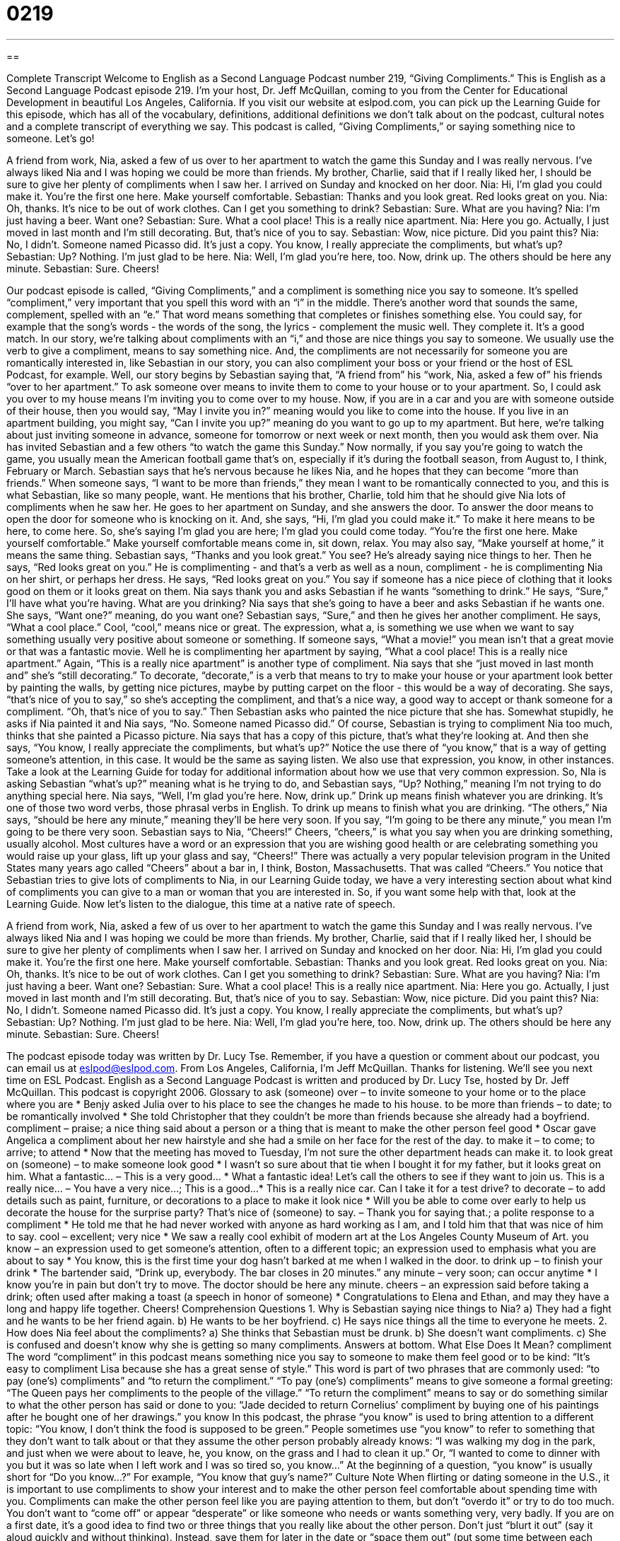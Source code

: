 = 0219
:toc: left
:toclevels: 3
:sectnums:
:stylesheet: ../../../myAdocCss.css

'''

== 

Complete Transcript
Welcome to English as a Second Language Podcast number 219, “Giving Compliments.”
This is English as a Second Language Podcast episode 219. I'm your host, Dr. Jeff McQuillan, coming to you from the Center for Educational Development in beautiful Los Angeles, California.
If you visit our website at eslpod.com, you can pick up the Learning Guide for this episode, which has all of the vocabulary, definitions, additional definitions we don't talk about on the podcast, cultural notes and a complete transcript of everything we say.
This podcast is called, “Giving Compliments,” or saying something nice to someone. Let's go!
[Start of story]
A friend from work, Nia, asked a few of us over to her apartment to watch the game this Sunday and I was really nervous. I’ve always liked Nia and I was hoping we could be more than friends. My brother, Charlie, said that if I really liked her, I should be sure to give her plenty of compliments when I saw her.
I arrived on Sunday and knocked on her door.
Nia: Hi, I’m glad you could make it. You’re the first one here. Make yourself comfortable.
Sebastian: Thanks and you look great. Red looks great on you.
Nia: Oh, thanks. It’s nice to be out of work clothes. Can I get you something to drink?
Sebastian: Sure. What are you having?
Nia: I’m just having a beer. Want one?
Sebastian: Sure. What a cool place! This is a really nice apartment.
Nia: Here you go. Actually, I just moved in last month and I’m still decorating. But, that’s nice of you to say.
Sebastian: Wow, nice picture. Did you paint this?
Nia: No, I didn’t. Someone named Picasso did. It’s just a copy. You know, I really appreciate the compliments, but what’s up?
Sebastian: Up? Nothing. I’m just glad to be here.
Nia: Well, I’m glad you’re here, too. Now, drink up. The others should be here any minute.
Sebastian: Sure. Cheers!
[End of story]
Our podcast episode is called, “Giving Compliments,” and a compliment is something nice you say to someone. It's spelled “compliment,” very important that you spell this word with an “i” in the middle. There's another word that sounds the same, complement, spelled with an “e.” That word means something that completes or finishes something else. You could say, for example that the song’s words - the words of the song, the lyrics - complement the music well. They complete it. It's a good match. In our story, we're talking about compliments with an “i,” and those are nice things you say to someone. We usually use the verb to give a compliment, means to say something nice. And, the compliments are not necessarily for someone you are romantically interested in, like Sebastian in our story, you can also compliment your boss or your friend or the host of ESL Podcast, for example.
Well, our story begins by Sebastian saying that, “A friend from” his “work, Nia, asked a few of” his friends “over to her apartment.” To ask someone over means to invite them to come to your house or to your apartment. So, I could ask you over to my house means I'm inviting you to come over to my house. Now, if you are in a car and you are with someone outside of their house, then you would say, “May I invite you in?” meaning would you like to come into the house. If you live in an apartment building, you might say, “Can I invite you up?” meaning do you want to go up to my apartment. But here, we're talking about just inviting someone in advance, someone for tomorrow or next week or next month, then you would ask them over.
Nia has invited Sebastian and a few others “to watch the game this Sunday.” Now normally, if you say you're going to watch the game, you usually mean the American football game that's on, especially if it's during the football season, from August to, I think, February or March. Sebastian says that he's nervous because he likes Nia, and he hopes that they can become “more than friends.” When someone says, “I want to be more than friends,” they mean I want to be romantically connected to you, and this is what Sebastian, like so many people, want. He mentions that his brother, Charlie, told him that he should give Nia lots of compliments when he saw her.
He goes to her apartment on Sunday, and she answers the door. To answer the door means to open the door for someone who is knocking on it. And, she says, “Hi, I’m glad you could make it.” To make it here means to be here, to come here. So, she's saying I'm glad you are here; I'm glad you could come today. “You’re the first one here. Make yourself comfortable.” Make yourself comfortable means come in, sit down, relax. You may also say, “Make yourself at home,” it means the same thing.
Sebastian says, “Thanks and you look great.” You see? He's already saying nice things to her. Then he says, “Red looks great on you.” He is complimenting - and that's a verb as well as a noun, compliment - he is complimenting Nia on her shirt, or perhaps her dress. He says, “Red looks great on you.” You say if someone has a nice piece of clothing that it looks good on them or it looks great on them. Nia says thank you and asks Sebastian if he wants “something to drink.” He says, “Sure,” I'll have what you're having. What are you drinking? Nia says that she's going to have a beer and asks Sebastian if he wants one. She says, “Want one?” meaning, do you want one? Sebastian says, “Sure,” and then he gives her another compliment.
He says, “What a cool place.” Cool, “cool,” means nice or great. The expression, what a, is something we use when we want to say something usually very positive about someone or something. If someone says, “What a movie!” you mean isn't that a great movie or that was a fantastic movie. Well he is complimenting her apartment by saying, “What a cool place! This is a really nice apartment.” Again, “This is a really nice apartment” is another type of compliment.
Nia says that she “just moved in last month and” she's “still decorating.” To decorate, “decorate,” is a verb that means to try to make your house or your apartment look better by painting the walls, by getting nice pictures, maybe by putting carpet on the floor - this would be a way of decorating. She says, “that’s nice of you to say,” so she's accepting the compliment, and that's a nice way, a good way to accept or thank someone for a compliment. “Oh, that's nice of you to say.” Then Sebastian asks who painted the nice picture that she has. Somewhat stupidly, he asks if Nia painted it and Nia says, “No. Someone named Picasso did.” Of course, Sebastian is trying to compliment Nia too much, thinks that she painted a Picasso picture. Nia says that has a copy of this picture, that's what they're looking at.
And then she says, “You know, I really appreciate the compliments, but what’s up?” Notice the use there of “you know,” that is a way of getting someone's attention, in this case. It would be the same as saying listen. We also use that expression, you know, in other instances. Take a look at the Learning Guide for today for additional information about how we use that very common expression. So, NIa is asking Sebastian “what's up?” meaning what is he trying to do, and Sebastian says, “Up? Nothing,” meaning I'm not trying to do anything special here.
Nia says, “Well, I’m glad you’re here. Now, drink up.” Drink up means finish whatever you are drinking. It's one of those two word verbs, those phrasal verbs in English. To drink up means to finish what you are drinking. “The others,” Nia says, “should be here any minute,” meaning they'll be here very soon. If you say, “I'm going to be there any minute,” you mean I'm going to be there very soon.
Sebastian says to Nia, “Cheers!” Cheers, “cheers,” is what you say when you are drinking something, usually alcohol. Most cultures have a word or an expression that you are wishing good health or are celebrating something you would raise up your glass, lift up your glass and say, “Cheers!” There was actually a very popular television program in the United States many years ago called “Cheers” about a bar in, I think, Boston, Massachusetts. That was called “Cheers.”
You notice that Sebastian tries to give lots of compliments to Nia, in our Learning Guide today, we have a very interesting section about what kind of compliments you can give to a man or woman that you are interested in. So, if you want some help with that, look at the Learning Guide.
Now let's listen to the dialogue, this time at a native rate of speech.
[Start of story]
A friend from work, Nia, asked a few of us over to her apartment to watch the game this Sunday and I was really nervous. I’ve always liked Nia and I was hoping we could be more than friends. My brother, Charlie, said that if I really liked her, I should be sure to give her plenty of compliments when I saw her.
I arrived on Sunday and knocked on her door.
Nia: Hi, I’m glad you could make it. You’re the first one here. Make yourself comfortable.
Sebastian: Thanks and you look great. Red looks great on you.
Nia: Oh, thanks. It’s nice to be out of work clothes. Can I get you something to drink?
Sebastian: Sure. What are you having?
Nia: I’m just having a beer. Want one?
Sebastian: Sure. What a cool place! This is a really nice apartment.
Nia: Here you go. Actually, I just moved in last month and I’m still decorating. But, that’s nice of you to say.
Sebastian: Wow, nice picture. Did you paint this?
Nia: No, I didn’t. Someone named Picasso did. It’s just a copy. You know, I really appreciate the compliments, but what’s up?
Sebastian: Up? Nothing. I’m just glad to be here.
Nia: Well, I’m glad you’re here, too. Now, drink up. The others should be here any minute.
Sebastian: Sure. Cheers!
[End of story]
The podcast episode today was written by Dr. Lucy Tse.
Remember, if you have a question or comment about our podcast, you can email us at eslpod@eslpod.com. From Los Angeles, California, I'm Jeff McQuillan. Thanks for listening. We'll see you next time on ESL Podcast.
English as a Second Language Podcast is written and produced by Dr. Lucy Tse, hosted by Dr. Jeff McQuillan. This podcast is copyright 2006.
Glossary
to ask (someone) over – to invite someone to your home or to the place where you are
* Benjy asked Julia over to his place to see the changes he made to his house.
to be more than friends – to date; to be romantically involved
* She told Christopher that they couldn’t be more than friends because she already had a boyfriend.
compliment – praise; a nice thing said about a person or a thing that is meant to make the other person feel good
* Oscar gave Angelica a compliment about her new hairstyle and she had a smile on her face for the rest of the day.
to make it – to come; to arrive; to attend
* Now that the meeting has moved to Tuesday, I’m not sure the other department heads can make it.
to look great on (someone) – to make someone look good
* I wasn’t so sure about that tie when I bought it for my father, but it looks great on him.
What a fantastic… – This is a very good…
* What a fantastic idea! Let’s call the others to see if they want to join us.
This is a really nice… – You have a very nice…; This is a good...
* This is a really nice car. Can I take it for a test drive?
to decorate – to add details such as paint, furniture, or decorations to a place to make it look nice
* Will you be able to come over early to help us decorate the house for the surprise party?
That's nice of (someone) to say. – Thank you for saying that.; a polite response to a compliment
* He told me that he had never worked with anyone as hard working as I am, and I told him that that was nice of him to say.
cool – excellent; very nice
* We saw a really cool exhibit of modern art at the Los Angeles County Museum of Art.
you know – an expression used to get someone’s attention, often to a different topic; an expression used to emphasis what you are about to say
* You know, this is the first time your dog hasn't barked at me when I walked in the door.
to drink up – to finish your drink
* The bartender said, “Drink up, everybody. The bar closes in 20 minutes.”
any minute – very soon; can occur anytime
* I know you’re in pain but don't try to move. The doctor should be here any minute.
cheers – an expression said before taking a drink; often used after making a toast (a speech in honor of someone)
* Congratulations to Elena and Ethan, and may they have a long and happy life together. Cheers!
Comprehension Questions
1. Why is Sebastian saying nice things to Nia?
a) They had a fight and he wants to be her friend again.
b) He wants to be her boyfriend.
c) He says nice things all the time to everyone he meets.
2. How does Nia feel about the compliments?
a) She thinks that Sebastian must be drunk.
b) She doesn’t want compliments.
c) She is confused and doesn’t know why she is getting so many compliments.
Answers at bottom.
What Else Does It Mean?
compliment
The word “compliment” in this podcast means something nice you say to someone to make them feel good or to be kind: “It’s easy to compliment Lisa because she has a great sense of style.” This word is part of two phrases that are commonly used: “to pay (one’s) compliments” and “to return the compliment.” “To pay (one’s) compliments” means to give someone a formal greeting: “The Queen pays her compliments to the people of the village.” “To return the compliment” means to say or do something similar to what the other person has said or done to you: “Jade decided to return Cornelius’ compliment by buying one of his paintings after he bought one of her drawings.”
you know
In this podcast, the phrase “you know” is used to bring attention to a different topic: “You know, I don't think the food is supposed to be green.” People sometimes use “you know” to refer to something that they don't want to talk about or that they assume the other person probably already knows: “I was walking my dog in the park, and just when we were about to leave, he, you know, on the grass and I had to clean it up.” Or, “I wanted to come to dinner with you but it was so late when I left work and I was so tired so, you know...” At the beginning of a question, “you know” is usually short for “Do you know…?” For example, “You know that guy's name?”
Culture Note
When flirting or dating someone in the U.S., it is important to use compliments to show your interest and to make the other person feel comfortable about spending time with you. Compliments can make the other person feel like you are paying attention to them, but don’t “overdo it” or try to do too much. You don’t want to “come off” or appear “desperate” or like someone who needs or wants something very, very badly.
If you are on a first date, it’s a good idea to find two or three things that you really like about the other person. Don’t just “blurt it out” (say it aloud quickly and without thinking). Instead, save them for later in the date or “space them out” (put some time between each one) so that you’ll sound more “sincere” or are showing your true feelings.
Here are some acceptable compliments on a date.
- “You look really nice tonight.”
- “You look great.”
- “That’s a very pretty dress.” (women) “That’s a nice jacket.” (men)
- “You have beautiful eyes/hair.”
- “Great car!”
- “You are really good at that.” Or, “You did that really well.”
- “I bet you get asked out a lot.” (women) = (Meaning: “I’m sure that many men ask you for dates.”)
- “I can’t remember the last time I had so much fun.”
- “I’m having a great time with you.”
Comprehension Answers
1 - b
2 - c